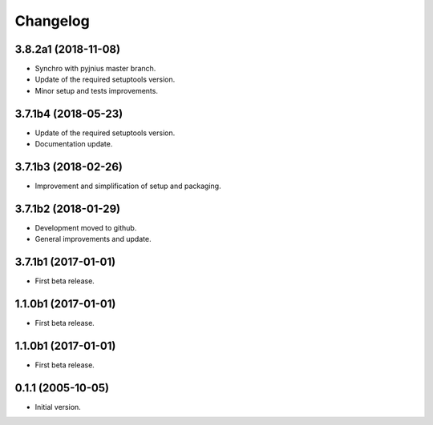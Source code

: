 Changelog
=========

3.8.2a1 (2018-11-08)
--------------------
- Synchro with pyjnius master branch.
- Update of the required setuptools version.
- Minor setup and tests improvements.

3.7.1b4 (2018-05-23)
--------------------
- Update of the required setuptools version.
- Documentation update.

3.7.1b3 (2018-02-26)
--------------------
- Improvement and simplification of setup and packaging.

3.7.1b2 (2018-01-29)
--------------------
- Development moved to github.
- General improvements and update.

3.7.1b1 (2017-01-01)
--------------------
- First beta release.

1.1.0b1 (2017-01-01)
--------------------
- First beta release.

1.1.0b1 (2017-01-01)
--------------------
- First beta release.

0.1.1 (2005-10-05)
------------------
- Initial version.
